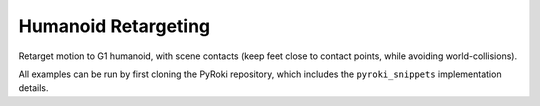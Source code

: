 .. Comment: this file is automatically generated by `update_example_docs.py`.
   It should not be modified manually.

Humanoid Retargeting
==========================================


Retarget motion to G1 humanoid, with scene contacts (keep feet close to contact points, while avoiding world-collisions).

All examples can be run by first cloning the PyRoki repository, which includes the ``pyroki_snippets`` implementation details.



.. code-block:: python
        :linenos:


        import time
        from typing import Tuple, TypedDict
        from pathlib import Path

        import jax
        import jax.numpy as jnp
        import jax_dataclasses as jdc
        import jaxlie
        import jaxls
        import numpy as onp
        import pyroki as pk
        import viser
        from viser.extras import ViserUrdf
        from pyroki.collision import colldist_from_sdf, collide
        from robot_descriptions.loaders.yourdfpy import load_robot_description

        from examples.retarget_helpers._utils import (
            SMPL_JOINT_NAMES,
            create_conn_tree,
            get_humanoid_retarget_indices,
        )


        class RetargetingWeights(TypedDict):
            local_alignment: float
            """Local alignment weight, by matching the relative joint/keypoint positions and angles."""
            global_alignment: float
            """Global alignment weight, by matching the keypoint positions to the robot."""
            floor_contact: float
            """Floor contact weight, to place the robot's foot on the floor."""
            root_smoothness: float
            """Root smoothness weight, to penalize the robot's root from jittering too much."""
            foot_skating: float
            """Foot skating weight, to penalize the robot's foot from moving when it is in contact with the floor."""
            world_collision: float
            """World collision weight, to penalize the robot from colliding with the world."""


        def main():
            """Main function for humanoid retargeting."""

            urdf = load_robot_description("g1_description")
            robot = pk.Robot.from_urdf(urdf)
            robot_coll = pk.collision.RobotCollision.from_urdf(urdf)

            # Load source motion data:
            # - keypoints [N, 45, 3],
            # - left/right foot contact (boolean) 2 x [N],
            # - heightmap [H, W].
            asset_dir = Path(__file__).parent / "retarget_helpers" / "humanoid"
            smpl_keypoints = onp.load(asset_dir / "smpl_keypoints.npy")
            is_left_foot_contact = onp.load(asset_dir / "left_foot_contact.npy")
            is_right_foot_contact = onp.load(asset_dir / "right_foot_contact.npy")
            heightmap = onp.load(asset_dir / "heightmap.npy")

            num_timesteps = smpl_keypoints.shape[0]
            assert smpl_keypoints.shape == (num_timesteps, 45, 3)
            assert is_left_foot_contact.shape == (num_timesteps,)
            assert is_right_foot_contact.shape == (num_timesteps,)

            heightmap = pk.collision.Heightmap(
                pose=jaxlie.SE3.identity(),
                size=jnp.array([0.01, 0.01, 1.0]),
                height_data=heightmap,
            )

            # Get the left and right foot keypoints, projected on the heightmap.
            left_foot_keypoint_idx = SMPL_JOINT_NAMES.index("left_foot")
            right_foot_keypoint_idx = SMPL_JOINT_NAMES.index("right_foot")
            left_foot_keypoints = smpl_keypoints[..., left_foot_keypoint_idx, :].reshape(-1, 3)
            right_foot_keypoints = smpl_keypoints[..., right_foot_keypoint_idx, :].reshape(
                -1, 3
            )
            left_foot_keypoints = heightmap.project_points(left_foot_keypoints)
            right_foot_keypoints = heightmap.project_points(right_foot_keypoints)

            smpl_joint_retarget_indices, g1_joint_retarget_indices = (
                get_humanoid_retarget_indices()
            )
            smpl_mask = create_conn_tree(robot, g1_joint_retarget_indices)

            server = viser.ViserServer()
            base_frame = server.scene.add_frame("/base", show_axes=False)
            urdf_vis = ViserUrdf(server, urdf, root_node_name="/base")
            playing = server.gui.add_checkbox("playing", True)
            timestep_slider = server.gui.add_slider("timestep", 0, num_timesteps - 1, 1, 0)
            server.scene.add_mesh_trimesh("/heightmap", heightmap.to_trimesh())

            weights = pk.viewer.WeightTuner(
                server,
                RetargetingWeights(
                    local_alignment=2.0,
                    global_alignment=1.0,
                    floor_contact=1.0,
                    root_smoothness=1.0,
                    foot_skating=1.0,
                    world_collision=1.0,
                ),  # type: ignore
            )

            Ts_world_root, joints = None, None

            def generate_trajectory():
                nonlocal Ts_world_root, joints
                gen_button.disabled = True
                Ts_world_root, joints = solve_retargeting(
                    robot=robot,
                    robot_coll=robot_coll,
                    target_keypoints=smpl_keypoints,
                    is_left_foot_contact=is_left_foot_contact,
                    is_right_foot_contact=is_right_foot_contact,
                    left_foot_keypoints=left_foot_keypoints,
                    right_foot_keypoints=right_foot_keypoints,
                    smpl_joint_retarget_indices=smpl_joint_retarget_indices,
                    g1_joint_retarget_indices=g1_joint_retarget_indices,
                    smpl_mask=smpl_mask,
                    heightmap=heightmap,
                    weights=weights.get_weights(),  # type: ignore
                )
                gen_button.disabled = False

            gen_button = server.gui.add_button("Retarget!")
            gen_button.on_click(lambda _: generate_trajectory())

            generate_trajectory()
            assert Ts_world_root is not None and joints is not None

            while True:
                with server.atomic():
                    if playing.value:
                        timestep_slider.value = (timestep_slider.value + 1) % num_timesteps
                    tstep = timestep_slider.value
                    base_frame.wxyz = onp.array(Ts_world_root.wxyz_xyz[tstep][:4])
                    base_frame.position = onp.array(Ts_world_root.wxyz_xyz[tstep][4:])
                    urdf_vis.update_cfg(onp.array(joints[tstep]))
                    server.scene.add_point_cloud(
                        "/target_keypoints",
                        onp.array(smpl_keypoints[tstep]),
                        onp.array((0, 0, 255))[None].repeat(45, axis=0),
                        point_size=0.01,
                    )

                time.sleep(0.2)


        @jdc.jit
        def solve_retargeting(
            robot: pk.Robot,
            robot_coll: pk.collision.RobotCollision,
            target_keypoints: jnp.ndarray,
            is_left_foot_contact: jnp.ndarray,
            is_right_foot_contact: jnp.ndarray,
            left_foot_keypoints: jnp.ndarray,
            right_foot_keypoints: jnp.ndarray,
            smpl_joint_retarget_indices: jnp.ndarray,
            g1_joint_retarget_indices: jnp.ndarray,
            smpl_mask: jnp.ndarray,
            heightmap: pk.collision.Heightmap,
            weights: RetargetingWeights,
        ) -> Tuple[jaxlie.SE3, jnp.ndarray]:
            """Solve the retargeting problem."""

            n_retarget = len(smpl_joint_retarget_indices)
            timesteps = target_keypoints.shape[0]

            # Robot properties.
            # - Joints that should move less for natural humanoid motion.
            joints_to_move_less = jnp.array(
                [
                    robot.joints.actuated_names.index(name)
                    for name in ["left_hip_yaw_joint", "right_hip_yaw_joint", "torso_joint"]
                ]
            )
            # - Foot indices.
            left_foot_idx = robot.links.names.index("left_ankle_roll_link")
            right_foot_idx = robot.links.names.index("right_ankle_roll_link")

            # Variables.
            class SmplJointsScaleVarG1(
                jaxls.Var[jax.Array], default_factory=lambda: jnp.ones((n_retarget, n_retarget))
            ): ...

            class OffsetVar(jaxls.Var[jax.Array], default_factory=lambda: jnp.zeros((3,))): ...

            var_joints = robot.joint_var_cls(jnp.arange(timesteps))
            var_Ts_world_root = jaxls.SE3Var(jnp.arange(timesteps))
            var_smpl_joints_scale = SmplJointsScaleVarG1(jnp.zeros(timesteps))
            var_offset = OffsetVar(jnp.zeros(timesteps))

            # Costs.
            costs: list[jaxls.Cost] = []

            @jaxls.Cost.create_factory
            def retargeting_cost(
                var_values: jaxls.VarValues,
                var_Ts_world_root: jaxls.SE3Var,
                var_robot_cfg: jaxls.Var[jnp.ndarray],
                var_smpl_joints_scale: SmplJointsScaleVarG1,
                keypoints: jnp.ndarray,
            ) -> jax.Array:
                """Retargeting factor, with a focus on:
                - matching the relative joint/keypoint positions (vectors).
                - and matching the relative angles between the vectors.
                """
                robot_cfg = var_values[var_robot_cfg]
                T_root_link = jaxlie.SE3(robot.forward_kinematics(cfg=robot_cfg))
                T_world_root = var_values[var_Ts_world_root]
                T_world_link = T_world_root @ T_root_link

                smpl_pos = keypoints[jnp.array(smpl_joint_retarget_indices)]
                robot_pos = T_world_link.translation()[jnp.array(g1_joint_retarget_indices)]

                # NxN grid of relative positions.
                delta_smpl = smpl_pos[:, None] - smpl_pos[None, :]
                delta_robot = robot_pos[:, None] - robot_pos[None, :]

                # Vector regularization.
                position_scale = var_values[var_smpl_joints_scale][..., None]
                residual_position_delta = (
                    (delta_smpl - delta_robot * position_scale)
                    * (1 - jnp.eye(delta_smpl.shape[0])[..., None])
                    * smpl_mask[..., None]
                )

                # Vector angle regularization.
                delta_smpl_normalized = delta_smpl / jnp.linalg.norm(
                    delta_smpl + 1e-6, axis=-1, keepdims=True
                )
                delta_robot_normalized = delta_robot / jnp.linalg.norm(
                    delta_robot + 1e-6, axis=-1, keepdims=True
                )
                residual_angle_delta = 1 - (delta_smpl_normalized * delta_robot_normalized).sum(
                    axis=-1
                )
                residual_angle_delta = (
                    residual_angle_delta
                    * (1 - jnp.eye(residual_angle_delta.shape[0]))
                    * smpl_mask
                )

                residual = (
                    jnp.concatenate(
                        [residual_position_delta.flatten(), residual_angle_delta.flatten()]
                    )
                    * weights["local_alignment"]
                )
                return residual

            @jaxls.Cost.create_factory
            def scale_regularization(
                var_values: jaxls.VarValues,
                var_smpl_joints_scale: SmplJointsScaleVarG1,
            ) -> jax.Array:
                """Regularize the scale of the retargeted joints."""
                # Close to 1.
                res_0 = (var_values[var_smpl_joints_scale] - 1.0).flatten() * 1.0
                # Symmetric.
                res_1 = (
                    var_values[var_smpl_joints_scale] - var_values[var_smpl_joints_scale].T
                ).flatten() * 100.0
                # Non-negative.
                res_2 = jnp.clip(-var_values[var_smpl_joints_scale], min=0).flatten() * 100.0
                return jnp.concatenate([res_0, res_1, res_2])

            @jaxls.Cost.create_factory
            def pc_alignment_cost(
                var_values: jaxls.VarValues,
                var_Ts_world_root: jaxls.SE3Var,
                var_robot_cfg: jaxls.Var[jnp.ndarray],
                keypoints: jnp.ndarray,
            ) -> jax.Array:
                """Soft cost to align the human keypoints to the robot, in the world frame."""
                T_world_root = var_values[var_Ts_world_root]
                robot_cfg = var_values[var_robot_cfg]
                T_root_link = jaxlie.SE3(robot.forward_kinematics(cfg=robot_cfg))
                T_world_link = T_world_root @ T_root_link
                link_pos = T_world_link.translation()[g1_joint_retarget_indices]
                keypoint_pos = keypoints[smpl_joint_retarget_indices]
                return (link_pos - keypoint_pos).flatten() * weights["global_alignment"]

            @jaxls.Cost.create_factory
            def floor_contact_cost(
                var_values: jaxls.VarValues,
                var_Ts_world_root: jaxls.SE3Var,
                var_robot_cfg: jaxls.Var[jnp.ndarray],
                var_offset: OffsetVar,
                is_left_foot_contact: jnp.ndarray,
                is_right_foot_contact: jnp.ndarray,
                left_foot_keypoints: jnp.ndarray,
                right_foot_keypoints: jnp.ndarray,
            ) -> jax.Array:
                """Cost to place the robot on the floor:
                - match foot keypoint positions, and
                - penalize the foot from tilting too much.
                """
                T_world_root = var_values[var_Ts_world_root]
                T_root_link = jaxlie.SE3(
                    robot.forward_kinematics(cfg=var_values[var_robot_cfg])
                )

                offset = var_values[var_offset]
                left_foot_pos = (T_world_root @ T_root_link).translation()[
                    left_foot_idx
                ] + offset
                right_foot_pos = (T_world_root @ T_root_link).translation()[
                    right_foot_idx
                ] + offset
                left_foot_contact_cost = (
                    is_left_foot_contact * (left_foot_pos - left_foot_keypoints) ** 2
                )
                right_foot_contact_cost = (
                    is_right_foot_contact * (right_foot_pos - right_foot_keypoints) ** 2
                )

                # Also penalize the foot from tilting too much -- keep z axis up!
                left_foot_ori = (
                    (T_world_root @ T_root_link).rotation().as_matrix()[left_foot_idx]
                )
                right_foot_ori = (
                    (T_world_root @ T_root_link).rotation().as_matrix()[right_foot_idx]
                )
                left_foot_contact_residual_rot = jnp.where(
                    is_left_foot_contact,
                    left_foot_ori[2, 2] - 1,
                    0.0,
                )
                right_foot_contact_residual_rot = jnp.where(
                    is_right_foot_contact,
                    right_foot_ori[2, 2] - 1,
                    0.0,
                )

                return (
                    jnp.concatenate(
                        [
                            left_foot_contact_cost.flatten(),
                            right_foot_contact_cost.flatten(),
                            left_foot_contact_residual_rot.flatten(),
                            right_foot_contact_residual_rot.flatten(),
                        ]
                    )
                    * weights["floor_contact"]
                )

            @jaxls.Cost.create_factory
            def root_smoothness(
                var_values: jaxls.VarValues,
                var_Ts_world_root: jaxls.SE3Var,
                var_Ts_world_root_prev: jaxls.SE3Var,
            ) -> jax.Array:
                """Smoothness cost for the robot root pose."""
                return (
                    var_values[var_Ts_world_root].inverse() @ var_values[var_Ts_world_root_prev]
                ).log().flatten() * weights["root_smoothness"]

            @jaxls.Cost.create_factory
            def skating_cost(
                var_values: jaxls.VarValues,
                var_Ts_world_root: jaxls.SE3Var,
                var_robot_cfg: jaxls.Var[jnp.ndarray],
                var_offset: OffsetVar,
                var_Ts_world_root_prev: jaxls.SE3Var,
                var_robot_cfg_prev: jaxls.Var[jnp.ndarray],
                var_offset_prev: OffsetVar,
                is_left_foot_contact: jnp.ndarray,
                is_right_foot_contact: jnp.ndarray,
            ) -> jax.Array:
                """Cost to penalize the robot for skating."""
                T_world_root = var_values[var_Ts_world_root]
                robot_cfg = var_values[var_robot_cfg]
                T_root_link = jaxlie.SE3(robot.forward_kinematics(cfg=robot_cfg))
                offset = var_values[var_offset]
                T_link = T_world_root @ T_root_link
                left_foot_pos = T_link.translation()[left_foot_idx] + offset
                right_foot_pos = T_link.translation()[right_foot_idx] + offset

                T_world_root_prev = var_values[var_Ts_world_root_prev]
                robot_cfg_prev = var_values[var_robot_cfg_prev]
                T_root_link_prev = jaxlie.SE3(robot.forward_kinematics(cfg=robot_cfg_prev))
                offset_prev = var_values[var_offset_prev]
                T_link_prev = T_world_root_prev @ T_root_link_prev
                left_foot_pos_prev = T_link_prev.translation()[left_foot_idx] + offset_prev
                right_foot_pos_prev = T_link_prev.translation()[right_foot_idx] + offset_prev

                skating_cost_left = is_left_foot_contact * (left_foot_pos - left_foot_pos_prev)
                skating_cost_right = is_right_foot_contact * (
                    right_foot_pos - right_foot_pos_prev
                )

                return (
                    jnp.stack([skating_cost_left, skating_cost_right]) * weights["foot_skating"]
                )

            @jaxls.Cost.create_factory
            def world_collision_cost(
                var_values: jaxls.VarValues,
                var_Ts_world_root: jaxls.SE3Var,
                var_robot_cfg: jaxls.Var[jnp.ndarray],
                var_offset: OffsetVar,
            ) -> jax.Array:
                """
                World collision; we intentionally use a low weight --
                high enough to lift the robot up from the ground, but
                low enough to not interfere with the retargeting.
                """
                Ts_world_root = var_values[var_Ts_world_root]
                T_offset = jaxlie.SE3.from_translation(var_values[var_offset])
                transform = T_offset @ Ts_world_root

                robot_cfg = var_values[var_robot_cfg]
                coll = robot_coll.at_config(robot, robot_cfg)
                coll = coll.transform(transform)

                dist = collide(coll, heightmap)
                act = colldist_from_sdf(dist, activation_dist=0.005)
                return act.flatten() * weights["world_collision"]

            costs = [
                # Costs that are relatively self-contained to the robot.
                retargeting_cost(
                    var_Ts_world_root,
                    var_joints,
                    var_smpl_joints_scale,
                    target_keypoints,
                ),
                scale_regularization(var_smpl_joints_scale),
                pk.costs.limit_cost(
                    jax.tree.map(lambda x: x[None], robot),
                    var_joints,
                    100.0,
                ),
                pk.costs.smoothness_cost(
                    robot.joint_var_cls(jnp.arange(1, timesteps)),
                    robot.joint_var_cls(jnp.arange(0, timesteps - 1)),
                    jnp.array([0.2]),
                ),
                pk.costs.rest_cost(
                    var_joints,
                    var_joints.default_factory()[None],
                    jnp.full(var_joints.default_factory().shape, 0.2)
                    .at[joints_to_move_less]
                    .set(2.0)[None],
                ),
                pk.costs.self_collision_cost(
                    jax.tree.map(lambda x: x[None], robot),
                    jax.tree.map(lambda x: x[None], robot_coll),
                    var_joints,
                    margin=0.05,
                    weight=2.0,
                ),
                # Costs that are scene-centric.
                pc_alignment_cost(
                    var_Ts_world_root,
                    var_joints,
                    target_keypoints,
                ),
                floor_contact_cost(
                    var_Ts_world_root,
                    var_joints,
                    var_offset,
                    is_left_foot_contact,
                    is_right_foot_contact,
                    left_foot_keypoints,
                    right_foot_keypoints,
                ),
                root_smoothness(
                    jaxls.SE3Var(jnp.arange(1, timesteps)),
                    jaxls.SE3Var(jnp.arange(0, timesteps - 1)),
                ),
                skating_cost(
                    jaxls.SE3Var(jnp.arange(1, timesteps)),
                    robot.joint_var_cls(jnp.arange(1, timesteps)),
                    OffsetVar(jnp.arange(1, timesteps)),
                    jaxls.SE3Var(jnp.arange(0, timesteps - 1)),
                    robot.joint_var_cls(jnp.arange(0, timesteps - 1)),
                    OffsetVar(jnp.arange(0, timesteps - 1)),
                    is_left_foot_contact[:-1],
                    is_right_foot_contact[:-1],
                ),
                world_collision_cost(
                    var_Ts_world_root,
                    var_joints,
                    var_offset,
                ),
            ]

            solution = (
                jaxls.LeastSquaresProblem(
                    costs, [var_joints, var_Ts_world_root, var_smpl_joints_scale, var_offset]
                )
                .analyze()
                .solve()
            )
            transform = solution[var_Ts_world_root]
            offset = solution[var_offset]
            transform = jaxlie.SE3.from_translation(offset) @ transform
            return transform, solution[var_joints]


        if __name__ == "__main__":
            main()
